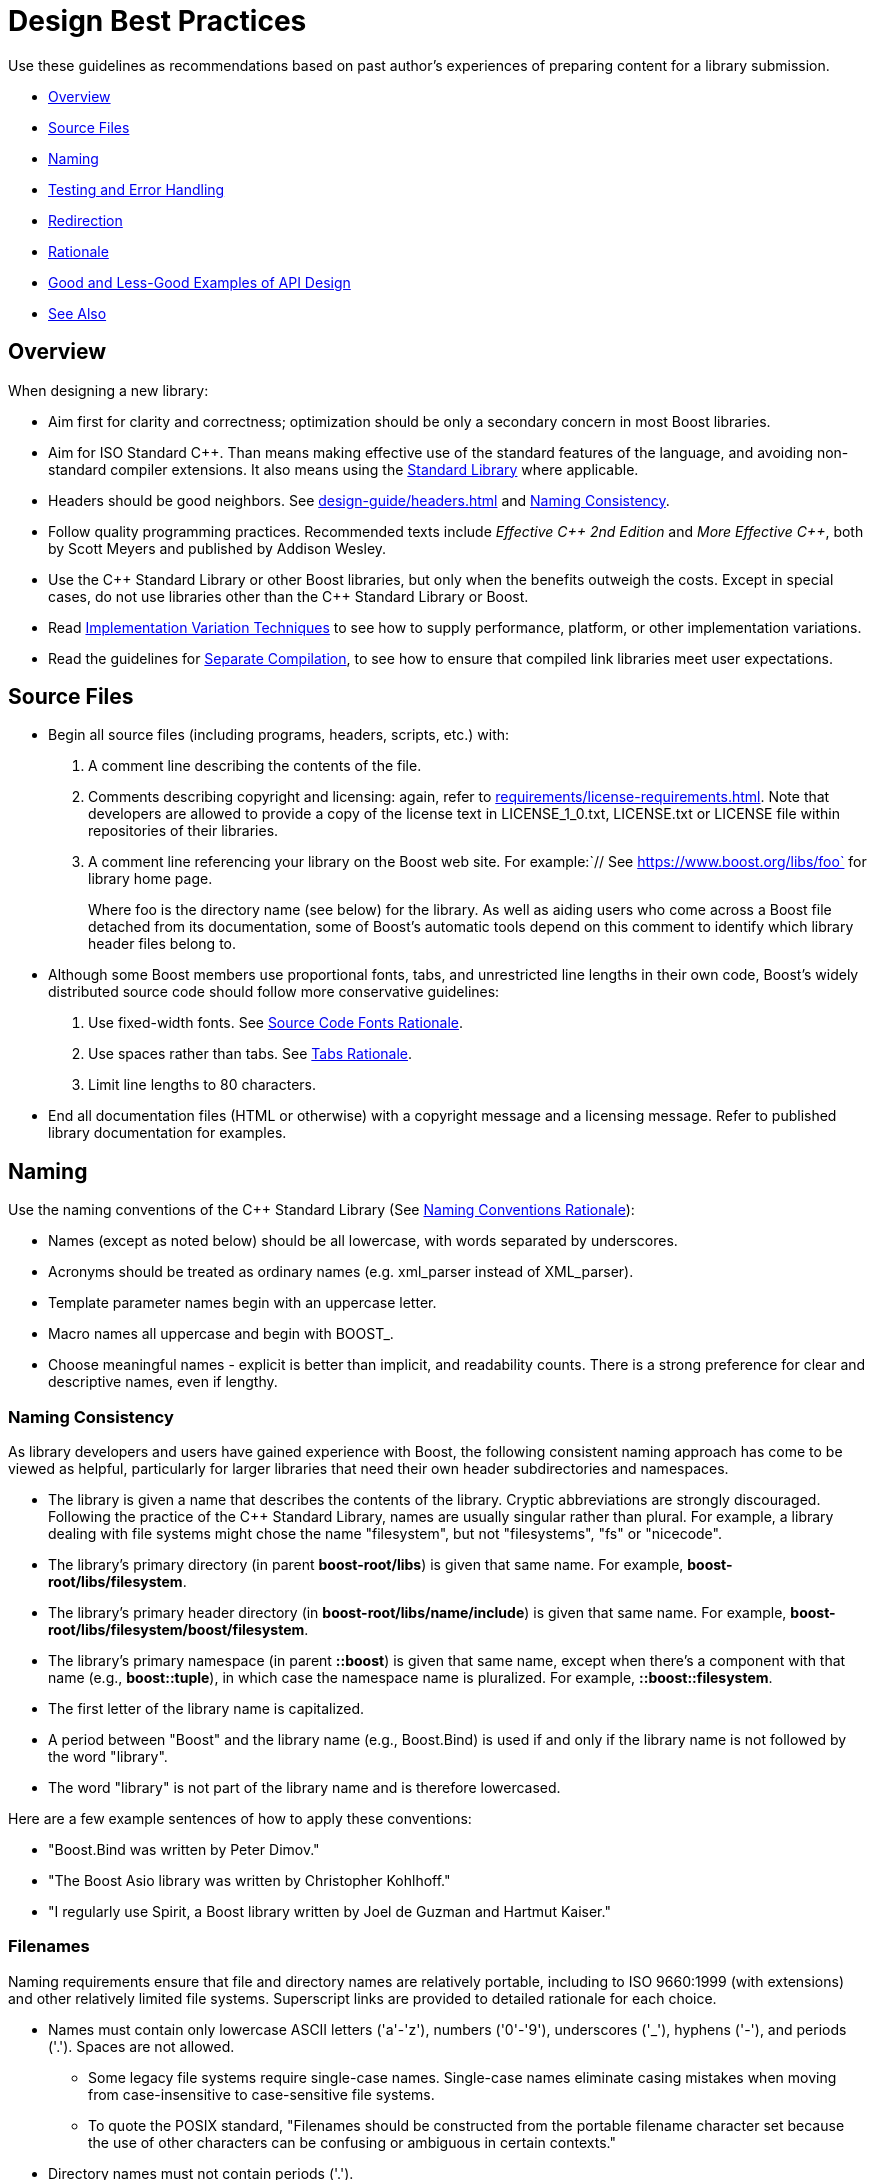 ////
Copyright (c) 2024 The C++ Alliance, Inc. (https://cppalliance.org)

Distributed under the Boost Software License, Version 1.0. (See accompanying
file LICENSE_1_0.txt or copy at http://www.boost.org/LICENSE_1_0.txt)

Official repository: https://github.com/boostorg/website-v2-docs
////
= Design Best Practices
:navtitle: Best Practices

Use these guidelines as recommendations based on past author's experiences of preparing content for a library submission. 

* <<Overview>>
* <<Source Files>>
* <<Naming>>
* <<Testing and Error Handling>>
* <<Redirection>>
* <<Rationale>>
* <<Good and Less-Good Examples of API Design>>
* <<See Also>>


== Overview

When designing a new library:

* Aim first for clarity and correctness; optimization should be only a secondary concern in most Boost libraries.

* Aim for ISO Standard pass:[C++]. Than means making effective use of the standard features of the language, and avoiding non-standard compiler extensions. It also means using the https://en.cppreference.com/w/cpp/standard_library[Standard Library] where applicable.

* Headers should be good neighbors. See xref:design-guide/headers.adoc[] and <<Naming Consistency>>.

* Follow quality programming practices. Recommended texts include  _Effective pass:[C++] 2nd Edition_ and _More Effective pass:[C++]_, both by Scott Meyers and published by Addison Wesley.

* Use the pass:[C++] Standard Library or other Boost libraries, but only when the benefits outweigh the costs. Except in special cases, do not use libraries other than the pass:[C++] Standard Library or Boost.

* Read xref:user-guide:ROOT:implementation-variations.adoc[Implementation Variation Techniques] to see how to supply performance, platform, or other implementation variations.

* Read the guidelines for xref:design-guide/separate-compilation.adoc[Separate Compilation], to see how to ensure that compiled link libraries meet user expectations.

== Source Files

* Begin all source files (including programs, headers, scripts, etc.) with:

  . A comment line describing the contents of the file.

  . Comments describing copyright and licensing: again, refer to xref:requirements/license-requirements.adoc[]. Note that developers are allowed to provide a copy of the license text in LICENSE_1_0.txt, LICENSE.txt or LICENSE file within repositories of their libraries.
  
  . A comment line referencing your library on the Boost web site. For example:`// See https://www.boost.org/libs/foo` for library home page.
+
Where foo is the directory name (see below) for the library. As well as aiding users who come across a Boost file detached from its documentation, some of Boost's automatic tools depend on this comment to identify which library header files belong to.

* Although some Boost members use proportional fonts, tabs, and unrestricted line lengths in their own code, Boost's widely distributed source code should follow more conservative guidelines:

  . Use fixed-width fonts. See <<Source Code Fonts Rationale>>.

  . Use spaces rather than tabs. See <<Tabs Rationale>>.

  . Limit line lengths to 80 characters.

* End all documentation files (HTML or otherwise) with a copyright message and a licensing message. Refer to published library documentation for examples.

== Naming

Use the naming conventions of the pass:[C++] Standard Library (See <<Naming Conventions Rationale>>):

* Names (except as noted below) should be all lowercase, with words separated by underscores.

* Acronyms should be treated as ordinary names (e.g. xml_parser instead of XML_parser).

* Template parameter names begin with an uppercase letter.

* Macro names all uppercase and begin with BOOST_.

* Choose meaningful names - explicit is better than implicit, and readability counts. There is a strong preference for clear and descriptive names, even if lengthy.

=== Naming Consistency

As library developers and users have gained experience with Boost, the following consistent naming approach has come to be viewed as helpful, particularly for larger libraries that need their own header subdirectories and namespaces.

* The library is given a name that describes the contents of the library. Cryptic abbreviations are strongly discouraged. Following the practice of the pass:[C++] Standard Library, names are usually singular rather than plural. For example, a library dealing with file systems might chose the name "filesystem", but not "filesystems", "fs" or "nicecode".

* The library's primary directory (in parent *boost-root/libs*) is given that same name. For example, *boost-root/libs/filesystem*.

* The library's primary header directory (in *boost-root/libs/name/include*) is given that same name. For example, *boost-root/libs/filesystem/boost/filesystem*.

* The library's primary namespace (in parent *::boost*) is given that same name, except when there's a component with that name (e.g., *boost::tuple*), in which case the namespace name is pluralized. For example, *::boost::filesystem*.

* The first letter of the library name is capitalized.

* A period between "Boost" and the library name (e.g., Boost.Bind) is used if and only if the library name is not followed by the word "library".

* The word "library" is not part of the library name and is therefore lowercased.

Here are a few example sentences of how to apply these conventions:

[circle]
- "Boost.Bind was written by Peter Dimov."
- "The Boost Asio library was written by Christopher Kohlhoff."
- "I regularly use Spirit, a Boost library written by Joel de Guzman and Hartmut Kaiser."

=== Filenames

Naming requirements ensure that file and directory names are relatively portable, including to ISO 9660:1999 (with extensions) and other relatively limited file systems. Superscript links are provided to detailed rationale for each choice.

* Names must contain only lowercase ASCII letters ('a'-'z'), numbers ('0'-'9'), underscores ('_'), hyphens ('-'), and periods ('.'). Spaces are not allowed. 
** Some legacy file systems require single-case names. Single-case names eliminate casing mistakes when moving from case-insensitive to case-sensitive file systems.
** To quote the POSIX standard, "Filenames should be constructed from the portable filename character set because the use of other characters can be confusing or ambiguous in certain contexts."

* Directory names must not contain periods ('.').
** Strict implementations of ISO 9660:1999 and some legacy operating systems prohibit dots in directory names. The need for this restriction is fading, and may be removed in time.

* The first and last character of a file name must not be a period ('.').
** POSIX has special rules for names beginning with a period. Windows prohibits names ending in a period.

* The first character of names must not be a hyphen ('-'), as this would be too confusing or ambiguous in certain contexts.

* The maximum length of directory and file names is 31 characters. We had to draw the line somewhere, and so the limit imposed by a now obsolete Apple file system was chosen years ago.

* The total path length must not exceed 207 characters (ISO 9660:1999).

Other conventions ease communication:

* Files intended to be processed by a pass:[C++] compiler as part of a translation unit should have a three-letter filename extension ending in "pp" (typically `.cpp` and `.hpp`). Other files should not use extensions ending in "pp". This convention makes it easy to identify all of the source in Boost.

* All libraries have at their highest level a primary directory named for the particular library. See <<Naming Consistency>>. The primary directory may have sub-directories.


== Testing and Error Handling

* Provide sample programs or confidence tests so potential users can see how to use your library.

* Provide a regression test program or programs which follow the xref:testing/test-policy.adoc[].

* Use exceptions to report errors where appropriate, and write code that is safe in the face of exceptions.

* Avoid exception-specifications. See <<Exception Specification Rationale>>.

=== Assertions

It is recommended you add runtime assertions to your code (including library headers). Avoid C's `assert` macro and use Boost's `BOOST_ASSERT` macro (in boost/assert.hpp) instead as it is more configurable. 

Make sure your code compiles in the presence of the `min()` and `max()` macros. Some platform headers define `min()` and `max() ` macros which cause some common pass:[C++] constructs to fail to compile. To protect your code from inappropriate macro substitution:

* If you want to call `std::min()` or `std::max()`: 

  ** If you do not require argument-dependent look-up, use `(std::min)(a,b)`.

  ** If you do require argument-dependent look-up, you should:

    . `#include <boost/config.hpp>`

    . Use `BOOST_USING_STD_MIN();` to bring `std::min()` into the current scope.

    . Use min `BOOST_PREVENT_MACRO_SUBSTITUTION (a,b);` to make an argument-dependent call to `min(a,b)`.

* If you want to call `std::numeric_limits<int>::max()`, use `(std::numeric_limits<int>::max)()` instead.

* If you want to call a `min()` or `max()` member function, instead of doing `obj.min()`, use `(obj.min)()`.

* If you want to declare or define a function or a member function named `min` or `max`, then you must use the `BOOST_PREVENT_MACRO_SUBSTITUTION` macro. Instead of writing `int min() { return 0; }` you should write `int min BOOST_PREVENT_MACRO_SUBSTITUTION () { return 0; }`. This is true regardless if the function is a free (namespace scope) function, a member function or a static member function, and it applies for the function declaration as well as for the function definition.

[#redirection]
== Redirection

The primary directory should always contain a file named `index.html`. Authors have requested this so that they can publish URL's in the form `https://www.boost.org/libs/lib-name` with the assurance a documentation reorganization won't invalidate the URL. Boost's internal tools are also simplified if a library's documentation is always reachable via the simplified URL.

The primary directory `index.html` file should do an automatic redirection to the `doc/html` subdirectory. For example, the `json` library contains the following `index.html` file:

[source,html]
----
<html>
    <head>
        <title>Boost.JSON</title>
        <meta http-equiv="refresh" content="0; URL=./doc/html/index.html">
    </head>
    <body>
        Automatic redirection failed, please go to
        <a href="./doc/html/index.html">./doc/html/index.html</a>
        <hr>
        <tt>
        Boost.JSON<br>
        <br>
        Copyright&nbsp;(C)&nbsp;2019&nbsp;Vinnie&nbsp;Falco<br>
        Copyright&nbsp;(C)&nbsp;2020&nbsp;Krystian&nbsp;Stasiowski<br>
        <br>
        Distributed under the Boost Software License, Version 1.0.
        (See accompanying file LICENSE_1_0.txt or copy at
        <a href=http://www.boost.org/LICENSE_1_0.txt>http://www.boost.org/LICENSE_1_0.txt</a>) <br>
        <br>
        </tt>
    </body>
</html>
----

== Rationale

Rationale is defined as "The fundamental reasons for something; basis" by the American Heritage Dictionary.

Beman Dawes comments: _"Failure to supply contemporaneous rationale for design decisions is a major defect in many software projects. Lack of accurate rationale causes issues to be revisited endlessly, causes maintenance bugs when a maintainer changes something without realizing it was done a certain way for some purpose, and shortens the useful lifetime of software."_

Rationale is fairly easy to provide at the time decisions are made, but hard to accurately recover even a short time later. Rationale for some of the requirements and guidelines follows.

=== Exception Specification Rationale

Exception specifications (ISO 15.4) are sometimes coded to indicate what exceptions may be thrown, or because the programmer hopes they will improve performance. But consider the following member from a smart pointer:

[source,cpp]
----
T& operator*() const throw()  { return *ptr; }
----

This function calls no other functions; it only manipulates fundamental data types like pointers Therefore, no runtime behavior of the exception-specification can ever be invoked. The function is completely exposed to the compiler; indeed it is declared inline. Therefore, a smart compiler can easily deduce that the functions are incapable of throwing exceptions, and make the same optimizations it would have made based on the empty exception-specification. A "dumb" compiler, however, may make all kinds of pessimizations.

For example, some compilers turn off inlining if there is an exception-specification. Some compilers add try/catch blocks. Such pessimizations can be a performance disaster which makes the code unusable in practical applications.

Although initially appealing, an exception-specification tends to have consequences that require very careful thought to understand. The biggest problem with exception-specifications is that programmers use them as though they have the effect the programmer would like, instead of the effect they actually have.

A non-inline function is the one place a "throws nothing" exception-specification may have some benefit with some compilers.

=== Naming Conventions Rationale

The pass:[C++] standard committee's Library Working Group discussed this issue in detail, and over a long period of time. The discussion was repeated again in early Boost postings. A short summary:

* Naming conventions are contentious, and although several are widely used, no one style predominates.

* Given the intent to propose portions of Boost for the next revision of the pass:[C++] Standard Library, Boost decided to follow the Standard Library's conventions.

* Once a library settles on a particular convention, a vast majority of stakeholders want that style to be consistently used.

=== Source Code Fonts Rationale

Dave Abrahams comments: "An important purpose (I daresay the primary purpose) of source code is communication: the documentation of intent. This is a doubly important goal for Boost, I think. Using a fixed-width font allows us to communicate with more people, in more ways (diagrams are possible) right there in the source. Code written for fixed-width fonts using spaces will read reasonably well when viewed with a variable-width font, and as far as I can tell every editor supporting variable-width fonts also supports fixed width. I don't think the converse is true".

=== Tabs Rationale

Tabs are banned because of the practical problems caused by tabs in multi-developer projects like Boost, rather than any dislike in principle. See mailing list archives. Problems include maintenance of a single source file by programmers using tabs and programmers using spaces, and the difficulty of enforcing a consistent tab policy other than just "no tabs". Discussions concluded that Boost files should either all use tabs, or all use spaces, and thus the decision to stick with spaces for indentation.

=== ECMAScript/JavaScript Rationale

ECMAScript/JavaScript use is allowed but discouraged. Before the 1.29.0 release, two Boost libraries added ECMAScript/JavaScript documentation. Controversy followed (see mailing list archives), and the developers were asked to remove the ECMAScript/JavaScript. Reasons given for banning included:

* Incompatible with some older browsers and some text based browsers.

* Makes printing docs pages difficult.

* Often results in really bad user interface design.

* Would require Boost to test web pages for ECMAScript/JavaScript compliance.

* Makes docs maintenance by other than the original developer more difficult.

Consider those reasons if you decide that JavaScript is something you must use. In particular keep in mind that the Boost community is not responsible for testing your use of JavaScript. And hence it is up to you to ensure that the above issues are fully resolved in your use case.

=== Acknowledgements Rationale

As a library matures, it almost always accumulates improvements suggested to the authors by other Boost members. It is a part of the culture of boost.org to acknowledge such contributions, identifying the person making the suggestion. Major contributions are usually acknowledged in the documentation, while minor fixes are often mentioned in comments within the code itself.

== Good and Less-Good Examples of API Design

The following section provides examples of good and not-so-good API design, with examples.

=== Class Sizes

A class should represent one concept (for example `boost::filesystem::path`, `boost::asio::ip::address`, `boost::gregorian::date`). Avoid “god objects” that know or do everything. If a class has too many unrelated members, split into smaller classes or helpers. If more than seven private members, ask: “should this be two classes?”, and if a class requires long docs to explain, maybe the abstraction is too fat.

Most Boost classes behave like values, not like heavy opaque handles: copyable, movable, comparable, assignable. This makes them easy to store in containers and pass by value.

Keep private data small and tightly scoped. Avoid storing things that can be recomputed cheaply.

If something doesn't need state, make it a free function or template, not a class. Boost prefers non-member functions when possible (for example `boost::algorithm::to_upper_copy` vs. a string utility class).

Classes don't usually embed “last error” members. Errors are surfaced via exceptions, or dual APIs with `error_code&`.

=== Namespaces

Namespaces in pass:[C++] are a balancing act - they prevent name collisions (especially in template-heavy libraries), they clarify context (`boost::asio::ip::tcp::socket` is very precise), but they can get verbose and intimidating for new users.

The rule of thumb for namespaces is to have a single obvious point of entry, with a namespace depth of no more than three. If you need more, consider grouping with traits or helper classes instead of new namespaces.

Consider using inline namespaces for versioning, as they are useful when evolving APIs without breaking existing code.

Repetition does not work well with namespaces, if a higher namespace already disambiguates the purpose, keep lower level namespace names short.

Implementation details can be encapsulated in a `detail` namespace, such as `boost::asio::detail`, and all entries in the detail namespace should be `private`.

Namespaces should reflect what the user thinks about, not how you implemented it.

[cols="1,1",options="header",stripes=even,frame=none]
|===
| *Less-Good* | *Good* 
| `boost::asio::detail::socket_ops`
| `boost::asio::ip`
| `boost::filesystem::filesystem_error`
| `boost::filesystem::error`
|===

=== Clear Overloads

It is easier to understand multiple clear, simple overloads instead of one monster function.

[cols="1,1",options="header",stripes=even,frame=none]
|===
| *Less-Good* | *Good* 
| `remove(const path& p, bool recursive, bool force, bool follow_symlinks, ...);`
|
`boost::filesystem::remove("file.txt");            // simple
boost::filesystem::remove_all("dir");              // recursive
boost::filesystem::remove(path("file.txt"), ec);   // with error_code`
| `connect(host, port, use_ssl, timeout, retries, verbose, follow_redirects);`
| `connect(host, port);                     // minimal
connect(host, port, connection_options); // advanced`
|===

=== Option Objects

Group each concern into option objects, which are practically self-documenting, extensible, and avoids parameter overload. Boolean parameters in particular quickly become unreadable (`true, false, true`). Wrap them in option types.

[cols="1,1",options="header",stripes=even,frame=none]
|===
| *Less-Good* | *Good* 
|
`socket::set_options(...parameters...);`
|
`boost::asio::ip::tcp::socket socket(io_context);
socket.set_option(boost::asio::ip::tcp::no_delay(true));
socket.set_option(boost::asio::socket_base::reuse_address(true));
socket.set_option(boost::asio::socket_base::linger(true, 30));`

|===

=== Flexible Constructors

Clear constructors, each handling one case. Use factory functions for anything fancy.

[cols="1,1",options="header",stripes=even,frame=none]
|===
| *Less-Good* | *Good* 
|
`date(int year, int month, int day, int calendar_type, int offset, bool validate, ...);`
|
`boost::gregorian::date d1(2025, 9, 6);
boost::gregorian::date d2 = boost::gregorian::from_simple_string("2025-09-06");`

|===


=== Attribute-Based Configuration

Named keyword parameters (via `boost::parameter`) give clarity without giant parameter lists.

[cols="1,1",options="header",stripes=even,frame=none]
|===
| *Less-Good* | *Good* 
|
`log.add_file_log(...parameters...);`
|
`boost::log::add_file_log(
boost::log::keywords::file_name = "sample_%N.log",
boost::log::keywords::rotation_size = 10 * 1024 * 1024,
boost::log::keywords::format = "[%TimeStamp%] <%Severity%>: %Message%");`
| `parse(argc, argv, true, true, true, "default.cfg");`
| `po::options_description desc("Options");
desc.add_options()
("help", "Show help")
("config", po::value<std::string>(), "Config file");
po::store(po::parse_command_line(argc, argv, desc), vm);`

|===

=== Handling Errors

Allow both exception-throwing and error_code style.

[cols="1,1",options="header",stripes=even,frame=none]
|===
| *Less-Good* | *Good* 
|
`file f("data.txt");   // throws only`
|
`file f("data.txt", ec);   // no-throw version`

|===


=== Return Values

Return the result directly if there is only one natural result. Use output parameters (or error_code) only when performance matters (avoiding temporaries), or multiple results must be returned. Avoid returning `int` or `bool` for multi-state results. Use enums, optionals, variants to make meaning clear.

When algorithms partially consume input, returns iterators to mark progress, for example the following calls return iterators and not counts: `boost::sregex_iterator it(text.begin(), text.end(), pattern);` and `auto new_end = boost::remove(vec, 42);`. Another example of returning a more complex object is the use of _lazy proxy objects_ that behave like containers but defer computation. This enables zero-cost abstraction and makes pipelines composable. An example is `auto rng = boost::adaptors::filter(vec, pred);`. It is a key to good return values though not to get too clever, consistency is the king.


[cols="1,1",options="header",stripes=even,frame=none]
|===
| *Less-Good* | *Good* 
|
`void file_size(const path& p, uintmax_t& size);   // output param for main result`
|
`bool exists(const path& p);
uintmax_t file_size(const path& p, error_code& ec);  // returns via value + error_code`
| `int parse_number(const std::string&); // -1 means failure`
| `boost::optional<int> parse_number(const std::string&);`
| `void file_size(const path& p, uintmax_t& out_size); // output param`	|  `uintmax_t file_size(const path& p);uintmax_t file_size(const path& p, error_code& ec) noexcept; // alt API`
| `std::string find_user(int id); // returns empty string if not found`	| `boost::optional<std::string> find_user(int id);`
| `int divide(int a, int b); // returns 0 if divide-by-zero`	| `boost::system::result<int> divide(int a, int b); // success or error_code`
| `int remove(std::vector<int>& v, int x); // returns count removed`	| `auto new_end = boost::remove(v, x); // returns iterator (range style)`
| `std::vector<int> filter_positive(const std::vector<int>& v); // always allocates`	| `auto rng = boost::adaptors::filter(v, [](int n){ return n > 0; }); // lazy view`
| `Config& set_option(Config& c, int x); // modifies existing config`	| `Config c = Config().set_option(42).set_flag(true); // fluent style`
|===

=== Interfaces

If a beginner can do something useful in one line of code, and an expert can still optimize/control everything with traits/policies, you've designed a good interface.

Keep interfaces minimal but composable. Boost often prefers non-member, non-friend functions to avoid bloating classes. Free functions are easier to extend later without breaking ABI.

Avoid `int` or `std::string` everywhere when domain types make intent clear. 

[cols="1,1",options="header",stripes=even,frame=none]
|===
| *Less-Good* | *Good* 
| `my_vector.reverse_in_place_with_allocator_and_logging(...);`
| `auto r = boost::adaptors::reverse(my_vector);`
| `bool schedule(const std::string& d);`
| `bool schedule(const boost::gregorian::date& d);`


|===


== See Also

* xref:best-practices.adoc[]
* xref:requirements/library-requirements.adoc[]